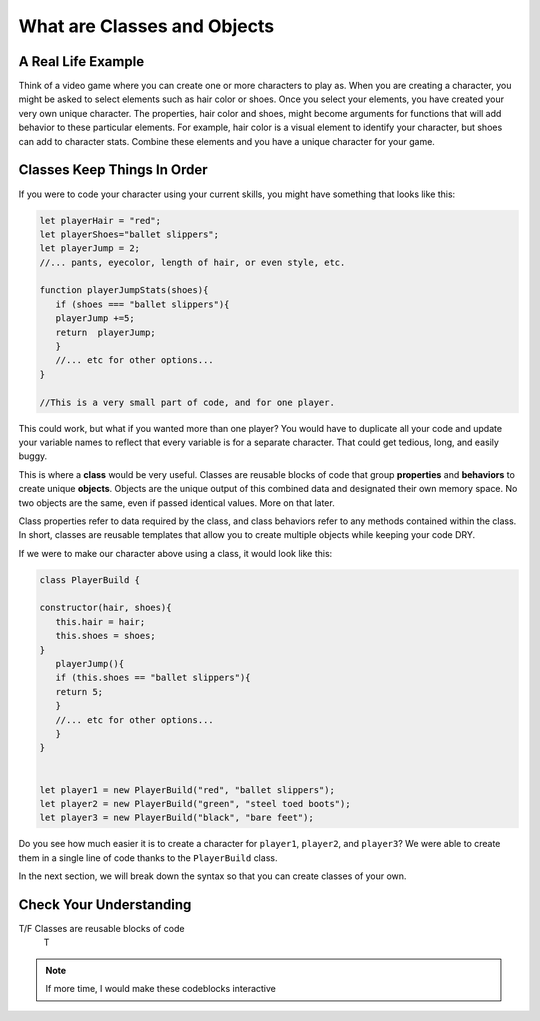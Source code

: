 What are Classes and Objects
============================

.. index:: ! class, ! object

A Real Life Example
-------------------

Think of a video game where you can create one or more characters to play as.
When you are creating a character, you might be asked to select elements such as hair color or shoes.
Once you select your elements, you have created your very own unique character.
The properties, hair color and shoes, might become arguments for functions that will add behavior to these particular elements.
For example, hair color is a visual element to identify your character, 
but shoes can add to character stats.
Combine these elements and you have a unique character for your game.



Classes Keep Things In Order
----------------------------

If you were to code your character using your current skills, you might have something that looks like this:

.. sourcecode:: js

   let playerHair = "red";
   let playerShoes="ballet slippers";
   let playerJump = 2;
   //... pants, eyecolor, length of hair, or even style, etc.

   function playerJumpStats(shoes){
      if (shoes === "ballet slippers"){
      playerJump +=5;
      return  playerJump;
      }
      //... etc for other options...
   }

   //This is a very small part of code, and for one player.  


This could work, but what if you wanted more than one player?  
You would have to duplicate all your code and update your variable names to reflect that every variable is for a separate character.
That could get tedious, long, and easily buggy.

This is where a **class** would be very useful.  
Classes are reusable blocks of code that group **properties** and **behaviors** to create unique **objects**.
Objects are the unique output of this combined data and designated their own memory space. 
No two objects are the same, even if passed identical values.  More on that later.

Class properties refer to data required by the class, and class behaviors refer to any methods contained within the class. 
In short, classes are reusable templates that allow you to create multiple objects while keeping your code DRY.

If we were to make our character above using a class, it would look like this:

.. sourcecode:: js

   class PlayerBuild {

   constructor(hair, shoes){
      this.hair = hair;
      this.shoes = shoes;
   }
      playerJump(){
      if (this.shoes == "ballet slippers"){
      return 5;
      }
      //... etc for other options...
      }
   }


   let player1 = new PlayerBuild("red", "ballet slippers");
   let player2 = new PlayerBuild("green", "steel toed boots");
   let player3 = new PlayerBuild("black", "bare feet");


Do you see how much easier it is to create a character for ``player1``, ``player2``, and ``player3``?
We were able to create them in a single line of code thanks to the ``PlayerBuild`` class.


In the next section, we will break down the syntax so that you can create classes of your own.


Check Your Understanding
------------------------

T/F Classes are reusable blocks of code 
   T


.. admonition:: Note

   If more time, I would make these codeblocks interactive


